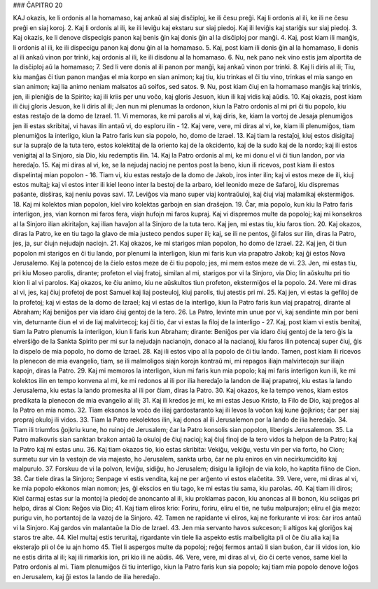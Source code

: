 ### ĈAPITRO 20

KAJ okazis, ke li ordonis al la homamaso, kaj ankaŭ al siaj disĉiploj, ke ili ĉesu preĝi. Kaj li ordonis al ili, ke ili ne ĉesu preĝi en siaj koroj.
2. Kaj li ordonis al ili, ke ili leviĝu kaj ekstaru sur siaj piedoj. Kaj ili leviĝis kaj stariĝis sur siaj piedoj.
3. Kaj okazis, ke li denove dispecigis panon kaj benis ĝin kaj donis ĝin al la disĉiploj por manĝi.
4. Kaj, post kiam ili manĝis, li ordonis al ili, ke ili dispecigu panon kaj donu ĝin al la homamaso.
5. Kaj, post kiam ili donis ĝin al la homamaso, li donis al ili ankaŭ vinon por trinki, kaj ordonis al ili, ke ili disdonu al la homamaso.
6. Nu, nek pano nek vino estis jam alportita de la disĉiploj aŭ la homamaso;
7. Sed li vere donis al ili panon por manĝi, kaj ankaŭ vinon por trinki.
8. Kaj li diris al ili; Tiu, kiu manĝas ĉi tiun panon manĝas el mia korpo en sian animon; kaj tiu, kiu trinkas el ĉi tiu vino, trinkas el mia sango en sian animon; kaj lia animo neniam malsatos aŭ soifos, sed satos.
9. Nu, post kiam ĉiuj en la homamaso manĝis kaj trinkis, jen, ili pleniĝis de la Spirito; kaj ili kriis per unu voĉo, kaj gloris Jesuon, kiun ili kaj vidis kaj aŭdis.
10. Kaj okazis, post kiam ili ĉiuj gloris Jesuon, ke li diris al ili; Jen nun mi plenumas la ordonon, kiun la Patro ordonis al mi pri ĉi tiu popolo, kiu estas restaĵo de la domo de Izrael.
11. Vi memoras, ke mi parolis al vi, kaj diris, ke, kiam la vortoj de Jesaja plenumiĝos jen ili estas skribitaj, vi havas ilin antaŭ vi, do esploru ilin -
12. Kaj vere, vere, mi diras al vi, ke, kiam ili plenumiĝos, tiam plenumiĝos la interligo, kiun la Patro faris kun sia popolo, ho, domo de Izrael.
13. Kaj tiam la restaĵoj, kiuj estos disigitaj sur la supraĵo de la tuta tero, estos kolektitaj de la oriento kaj de la okcidento, kaj de la sudo kaj de la nordo; kaj ili estos venigitaj al la Sinjoro, sia Dio, kiu redemptis ilin.
14. Kaj la Patro ordonis al mi, ke mi donu el vi ĉi tiun landon, por via heredaĵo.
15. Kaj mi diras al vi, ke, se la nejudaj nacioj ne pentos post la beno, kiun ili ricevos, post kiam ili estos dispelintaj mian popolon - 
16. Tiam vi, kiu estas restaĵo de la domo de Jakob, iros inter ilin; kaj vi estos meze de ili, kiuj estos multaj; kaj vi estos inter ili kiel leono inter la bestoj de la arbaro, kiel leonido meze de ŝafaroj, kiu dispremas paŝante, disŝiras, kaj neniu povas savi.
17. Leviĝos via mano super viaj kontraŭuloj, kaj ĉiuj viaj malamikaj ekstermiĝos.
18. Kaj mi kolektos mian popolon, kiel viro kolektas garbojn en sian draŝejon.
19. Ĉar, mia popolo, kun kiu la Patro faris interligon, jes, vian kornon mi faros fera, viajn hufojn mi faros kupraj. Kaj vi dispremos multe da popoloj; kaj mi konsekros al la Sinjoro ilian akiritaĵon, kaj ilian havaĵon al la Sinjoro de la tuta tero. Kaj jen, mi estas tiu, kiu faros tion.
20. Kaj okazos, diras la Patro, ke en tiu tago la glavo de mia justeco pendos super ili; kaj, se ili ne pentos, ĝi falos sur ilin, diras la Patro, jes, ja, sur ĉiujn nejudajn naciojn.
21. Kaj okazos, ke mi starigos mian popolon, ho domo de Izrael.
22. Kaj jen, ĉi tiun popolon mi starigos en ĉi tiu lando, por plenumi la interligon, kiun mi faris kun via prapatro Jakob; kaj ĝi estos Nova Jerusalemo. Kaj la potencoj de la ĉielo estos meze de ĉi tiu popolo; jes, mi mem estos meze de vi.
23. Jen, mi estas tiu, pri kiu Moseo parolis, dirante; profeton el viaj fratoj, similan al mi, starigos por vi la Sinjoro, via Dio; lin aŭskultu pri tio kion li al vi parolos. Kaj okazos, ke ĉiu animo, kiu ne aŭskultos tiun profeton, ekstermiĝos el la popolo.
24. Vere mi diras al vi, jes, kaj ĉiuj profetoj de post Samuel kaj liaj posteuloj, kiuj parolis, tiuj atestis pri mi.
25. Kaj jen, vi estas la gefiloj de la profetoj; kaj vi estas de la domo de Izrael; kaj vi estas de la interligo, kiun la Patro faris kun viaj prapatroj, dirante al Abraham; Kaj beniĝos per via idaro ĉiuj gentoj de la tero.
26. La Patro, levinte min unue por vi, kaj sendinte min por beni vin, deturnante ĉiun el vi de liaj malvirtecoj; kaj ĉi tio, ĉar vi estas la filoj de la interligo -
27. Kaj, post kiam vi estis benitaj, tiam la Patro plenumis la interligon, kiun li faris kun Abraham; dirante: Beniĝos per via idaro ĉiuj gentoj de la tero ĝis la elverŝiĝo de la Sankta Spirito per mi sur la nejudajn nacianojn, donaco al la nacianoj, kiu faros ilin potencaj super ĉiuj, ĝis la dispelo de mia popolo, ho domo de Izrael.
28. Kaj ili estos vipo al la popolo de ĉi tiu lando. Tamen, post kiam ili ricevos la plenecon de mia evangelio, tiam, se ili malmoligos siajn korojn kontraŭ mi, mi repagos iliajn malvirtecojn sur iliajn kapojn, diras la Patro.
29. Kaj mi memoros la interligon, kiun mi faris kun mia popolo; kaj mi faris interligon kun ili, ke mi kolektos ilin en tempo konvena al mi, ke mi redonos al ili por ilia heredaĵo la landon de iliaj prapatroj, kiu estas la lando Jerusalema, kiu estas la lando promesita al ili por ĉiam, diras la Patro.
30. Kaj okazos, ke la tempo venos, kiam estos predikata la plenecon de mia evangelio al ili;
31. Kaj ili kredos je mi, ke mi estas Jesuo Kristo, la Filo de Dio, kaj preĝos al la Patro en mia nomo.
32. Tiam eksonos la voĉo de iliaj gardostaranto kaj ili levos la voĉon kaj kune ĝojkrios; ĉar per siaj propraj okuloj ili vidos.
33. Tiam la Patro rekolektos ilin, kaj donos al ili Jerusalemon por la lando de ilia heredaĵo.
34. Tiam ili triumfos ĝojkriu kune, ho ruinoj de Jerusalem; ĉar la Patro konsolis sian popolon, liberigis Jerusalemon.
35. La Patro malkovris sian sanktan brakon antaŭ la okuloj de ĉiuj nacioj; kaj ĉiuj finoj de la tero vidos la helpon de la Patro; kaj la Patro kaj mi estas unu.
36. Kaj tiam okazos tio, kio estas skribita: Vekiĝu, vekiĝu, vestu vin per via forto, ho Cion; surmetu sur vin la vestojn de via majesto, ho Jerusalem, sankta urbo, ĉar ne plu eniros en vin necirkumcidito kaj malpurulo.
37. Forskuu de vi la polvon, leviĝu, sidiĝu, ho Jerusalem; disigu la ligilojn de via kolo, ho kaptita filino de Cion.
38. Ĉar tiele diras la Sinjoro; Senpage vi estis vendita, kaj ne per arĝento vi estos elaĉetita.
39. Vere, vere, mi diras al vi, ke mia popolo ekkonos mian nomon; jes, ĝi ekscios en tiu tago, ke mi estas tiu sama, kiu parolas.
40. Kaj tiam ili diros; Kiel ĉarmaj estas sur la montoj la piedoj de anoncanto al ili, kiu proklamas pacon, kiu anoncas al ili bonon, kiu sciigas pri helpo, diras al Cion: Reĝos via Dio;
41. Kaj tiam eliros krio: Foriru, foriru, eliru el tie, ne tuŝu malpuraĵon; eliru el ĝia mezo: purigu vin, ho portantoj de la vazoj de la Sinjoro.
42. Tamen ne rapidante vi eliros, kaj ne forkurante vi iros: ĉar iros antaŭ vi la Sinjoro. Kaj gardos vin malantaŭe la Dio de Izrael.
43. Jen mia servanto havos sukceson; li altigos kaj gloriĝos kaj staros tre alte.
44. Kiel multaj estis teruritaj, rigardante vin tiele lia aspekto estis malbeligita pli ol ĉe ĉiu alia kaj lia eksteraĵo pli ol ĉe iu ajn homo 
45. Tiel li aspergos multe da popoloj; reĝoj fermos antaŭ li sian buŝon, ĉar ili vidos ion, kio ne estis dirita al ili; kaj ili rimarkis ion, pri kio ili ne aŭdis.
46. Vere, vere, mi diras al vi, ĉio ĉi certe venos, same kiel la Patro ordonis al mi. Tiam plenumiĝos ĉi tiu interligo, kiun la Patro faris kun sia popolo; kaj tiam mia popolo denove loĝos en Jerusalem, kaj ĝi estos la lando de ilia heredaĵo.

